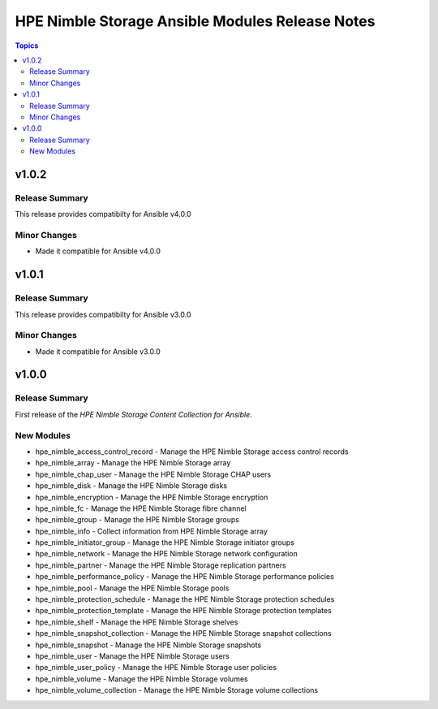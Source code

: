 =================================================
HPE Nimble Storage Ansible Modules Release Notes
=================================================

.. contents:: Topics

v1.0.2
======

Release Summary
---------------

This release provides compatibilty for Ansible v4.0.0

Minor Changes
-------------

- Made it compatible for Ansible v4.0.0

v1.0.1
======

Release Summary
---------------

This release provides compatibilty for Ansible v3.0.0

Minor Changes
-------------

- Made it compatible for Ansible v3.0.0

v1.0.0
======

Release Summary
---------------

First release of the `HPE Nimble Storage Content Collection for Ansible`.

New Modules
-----------

- hpe_nimble_access_control_record - Manage the HPE Nimble Storage access control records
- hpe_nimble_array - Manage the HPE Nimble Storage array
- hpe_nimble_chap_user - Manage the HPE Nimble Storage CHAP users
- hpe_nimble_disk - Manage the HPE Nimble Storage disks
- hpe_nimble_encryption - Manage the HPE Nimble Storage encryption
- hpe_nimble_fc - Manage the HPE Nimble Storage fibre channel
- hpe_nimble_group -  Manage the HPE Nimble Storage groups
- hpe_nimble_info - Collect information from HPE Nimble Storage array
- hpe_nimble_initiator_group - Manage the HPE Nimble Storage initiator groups
- hpe_nimble_network - Manage the HPE Nimble Storage network configuration
- hpe_nimble_partner - Manage the HPE Nimble Storage replication partners
- hpe_nimble_performance_policy - Manage the HPE Nimble Storage performance policies
- hpe_nimble_pool - Manage the HPE Nimble Storage pools
- hpe_nimble_protection_schedule - Manage the HPE Nimble Storage protection schedules
- hpe_nimble_protection_template - Manage the HPE Nimble Storage protection templates
- hpe_nimble_shelf - Manage the HPE Nimble Storage shelves
- hpe_nimble_snapshot_collection - Manage the HPE Nimble Storage snapshot collections
- hpe_nimble_snapshot - Manage the HPE Nimble Storage snapshots
- hpe_nimble_user -  Manage the HPE Nimble Storage users
- hpe_nimble_user_policy -  Manage the HPE Nimble Storage user policies
- hpe_nimble_volume -  Manage the HPE Nimble Storage volumes
- hpe_nimble_volume_collection - Manage the HPE Nimble Storage volume collections